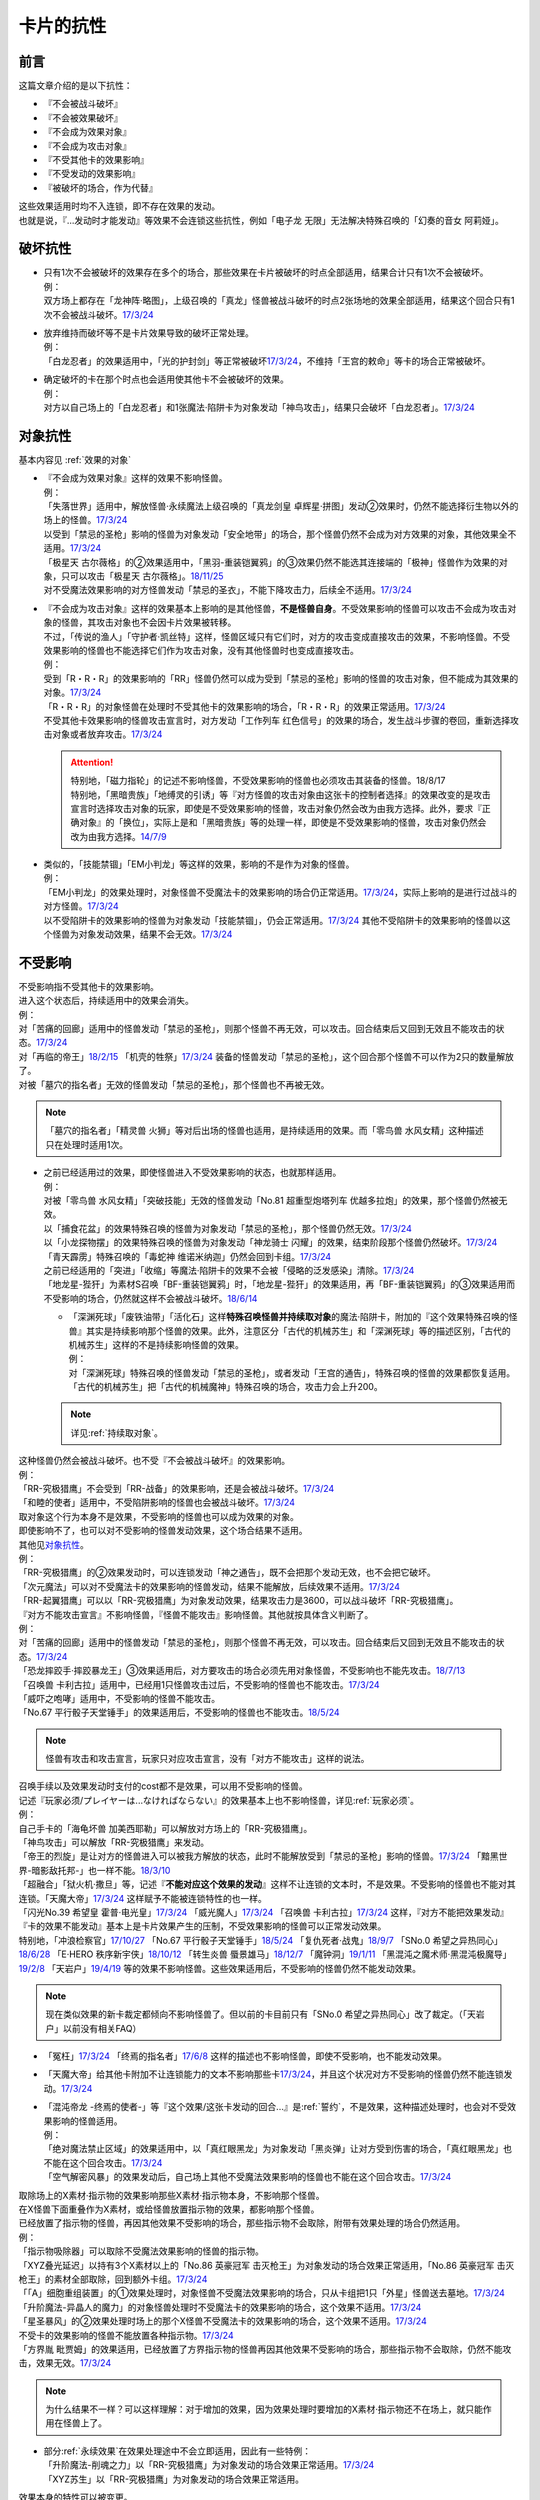 ==========
卡片的抗性
==========

前言
========

这篇文章介绍的是以下抗性：

- 『不会被战斗破坏』
- 『不会被效果破坏』
- 『不会成为效果对象』
- 『不会成为攻击对象』
- 『不受其他卡的效果影响』
- 『不受发动的效果影响』
- 『被破坏的场合，作为代替』

| 这些效果适用时均不入连锁，即不存在效果的发动。
| 也就是说，『...发动时才能发动』等效果不会连锁这些抗性，例如「电子龙 无限」无法解决特殊召唤的「幻奏的音女 阿莉娅」。

破坏抗性
========

-  | 只有1次不会被破坏的效果存在多个的场合，那些效果在卡片被破坏的时点全部适用，结果合计只有1次不会被破坏。
   | 例：
   | 双方场上都存在「龙神阵·略图」，上级召唤的「真龙」怪兽被战斗破坏的时点2张场地的效果全部适用，结果这个回合只有1次不会被战斗破坏。\ `17/3/24 <https://www.db.yugioh-card.com/yugiohdb/faq_search.action?ope=5&fid=8574&keyword=&tag=-1>`__

-  | 放弃维持而破坏等不是卡片效果导致的破坏正常处理。
   | 例：
   | 「白龙忍者」的效果适用中，「光的护封剑」等正常被破坏\ `17/3/24 <https://www.db.yugioh-card.com/yugiohdb/faq_search.action?ope=5&fid=12583>`__\ ，不维持「王宫的敕命」等卡的场合正常被破坏。

-  | 确定破坏的卡在那个时点也会适用使其他卡不会被破坏的效果。
   | 例：
   | 对方以自己场上的「白龙忍者」和1张魔法·陷阱卡为对象发动「神鸟攻击」，结果只会破坏「白龙忍者」。\ `17/3/24 <https://www.db.yugioh-card.com/yugiohdb/faq_search.action?ope=5&fid=12584>`__

对象抗性
========

基本内容见 :ref:`效果的对象`

-  | 『不会成为效果对象』这样的效果不影响怪兽。
   | 例：
   | 「失落世界」适用中，解放怪兽·永续魔法上级召唤的「真龙剑皇 卓辉星·拼图」发动②效果时，仍然不能选择衍生物以外的场上的怪兽。\ `17/3/24 <https://www.db.yugioh-card.com/yugiohdb/faq_search.action?ope=5&fid=7517>`__
   | 以受到「禁忌的圣枪」影响的怪兽为对象发动「安全地带」的场合，那个怪兽仍然不会成为对方效果的对象，其他效果全不适用。\ `17/3/24 <https://www.db.yugioh-card.com/yugiohdb/faq_search.action?ope=5&fid=10683&keyword=&tag=-1>`__
   | 「极星天 古尔薇格」的②效果适用中，「黑羽-重装铠翼鸦」的③效果仍然不能选其连接端的「极神」怪兽作为效果的对象，只可以攻击「极星天 古尔薇格」。\ `18/11/25 <https://www.db.yugioh-card.com/yugiohdb/faq_search.action?ope=5&fid=22303>`__
   | 对不受魔法效果影响的对方怪兽发动「禁忌的圣衣」，不能下降攻击力，后续全不适用。\ `17/3/24 <https://www.db.yugioh-card.com/yugiohdb/faq_search.action?ope=5&fid=6142>`__

-  | 『不会成为攻击对象』这样的效果基本上影响的是其他怪兽，\ **不是怪兽自身**\ 。不受效果影响的怪兽可以攻击不会成为攻击对象的怪兽，其攻击对象也不会因卡片效果被转移。
   | 不过，「传说的渔人」「守护者·凯丝特」这样，怪兽区域只有它们时，对方的攻击变成直接攻击的效果，不影响怪兽。不受效果影响的怪兽也不能选择它们作为攻击对象，没有其他怪兽时也变成直接攻击。
   | 例：
   | 受到「R・R・R」的效果影响的「RR」怪兽仍然可以成为受到「禁忌的圣枪」影响的怪兽的攻击对象，但不能成为其效果的对象。\ `17/3/24 <https://www.db.yugioh-card.com/yugiohdb/faq_search.action?ope=5&fid=20381>`__
   | 「R・R・R」的对象怪兽在处理时不受其他卡的效果影响的场合，「R・R・R」的效果正常适用。\ `17/3/24 <https://www.db.yugioh-card.com/yugiohdb/faq_search.action?ope=5&fid=20381&keyword=&tag=-1>`__
   | 不受其他卡效果影响的怪兽攻击宣言时，对方发动「工作列车 红色信号」的效果的场合，发生战斗步骤的卷回，重新选择攻击对象或者放弃攻击。\ `17/3/24 <https://www.db.yugioh-card.com/yugiohdb/faq_search.action?ope=5&fid=13550&keyword=&tag=-1>`__

   .. attention::

      | 特别地，「磁力指轮」的记述不影响怪兽，不受效果影响的怪兽也必须攻击其装备的怪兽。18/8/17
      | 特别地，「黑暗贵族」「地缚灵的引诱」等『对方怪兽的攻击对象由这张卡的控制者选择』的效果改变的是攻击宣言时选择攻击对象的玩家，即使是不受效果影响的怪兽，攻击对象仍然会改为由我方选择。此外，要求『正确对象』的「换位」，实际上是和「黑暗贵族」等的处理一样，即使是不受效果影响的怪兽，攻击对象仍然会改为由我方选择。\ `14/7/9 <http://yugioh-wiki.net/index.php?%A1%D4%A5%B7%A5%D5%A5%C8%A5%C1%A5%A7%A5%F3%A5%B8%A1%D5#faq>`__

-  | 类似的，「技能禁锢」「EM小判龙」等这样的效果，影响的不是作为对象的怪兽。
   | 例：
   | 「EM小判龙」的效果处理时，对象怪兽不受魔法卡的效果影响的场合仍正常适用。\ `17/3/24 <https://www.db.yugioh-card.com/yugiohdb/faq_search.action?ope=5&fid=12270>`__\ ，实际上影响的是进行过战斗的对方怪兽。\ `17/3/24 <https://www.db.yugioh-card.com/yugiohdb/faq_search.action?ope=5&fid=12269>`__
   | 以不受陷阱卡的效果影响的怪兽为对象发动「技能禁锢」，仍会正常适用。\ `17/3/24 <https://www.db.yugioh-card.com/yugiohdb/faq_search.action?ope=5&fid=12980>`__ 其他不受陷阱卡的效果影响的怪兽以这个怪兽为对象发动效果，结果不会无效。\ `17/3/24 <https://www.db.yugioh-card.com/yugiohdb/faq_search.action?ope=5&fid=6161>`__

.. _不受影响:

不受影响
========

| 不受影响指不受其他卡的效果影响。
| 进入这个状态后，持续适用中的效果会消失。
| 例：
| 对「苦痛的回廊」适用中的怪兽发动「禁忌的圣枪」，则那个怪兽不再无效，可以攻击。回合结束后又回到无效且不能攻击的状态。\ `17/3/24 <https://www.db.yugioh-card.com/yugiohdb/faq_search.action?ope=5&fid=9799>`__
| 对「再临的帝王」\ `18/2/15 <https://www.db.yugioh-card.com/yugiohdb/faq_search.action?ope=5&fid=13230>`__ 「机壳的牲祭」\ `17/3/24 <https://www.db.yugioh-card.com/yugiohdb/faq_search.action?ope=5&fid=13593>`__ 装备的怪兽发动「禁忌的圣枪」，这个回合那个怪兽不可以作为2只的数量解放了。
| 对被「墓穴的指名者」无效的怪兽发动「禁忌的圣枪」，那个怪兽也不再被无效。

.. note:: 「墓穴的指名者」「精灵兽 火狮」等对后出场的怪兽也适用，是持续适用的效果。而「零鸟兽 水风女精」这种描述只在处理时适用1次。

-  | 之前已经适用过的效果，即使怪兽进入不受效果影响的状态，也就那样适用。
   | 例：
   | 对被「零鸟兽 水风女精」「突破技能」无效的怪兽发动「No.81 超重型炮塔列车 优越多拉炮」的效果，那个怪兽仍然被无效。
   | 以「捕食花盆」的效果特殊召唤的怪兽为对象发动「禁忌的圣枪」，那个怪兽仍然无效。\ `17/3/24 <https://www.db.yugioh-card.com/yugiohdb/faq_search.action?ope=5&fid=20250>`__
   | 以「小龙探物摆」的效果特殊召唤的怪兽为对象发动「神龙骑士 闪耀」的效果，结束阶段那个怪兽仍然破坏。\ `17/3/24 <https://www.db.yugioh-card.com/yugiohdb/faq_search.action?ope=5&fid=14278>`__
   | 「青天霹雳」特殊召唤的「毒蛇神 维诺米纳迦」仍然会回到卡组。\ `17/3/24 <https://www.db.yugioh-card.com/yugiohdb/faq_search.action?ope=5&fid=123&keyword=&tag=-1>`__
   | 之前已经适用的「突进」「收缩」等魔法·陷阱卡的效果不会被「侵略的泛发感染」清除。\ `17/3/24 <https://www.db.yugioh-card.com/yugiohdb/faq_search.action?ope=5&fid=12121&keyword=&tag=-1>`__
   | 「地龙星-狴犴」为素材S召唤「BF-重装铠翼鸦」时，「地龙星-狴犴」的效果适用，再「BF-重装铠翼鸦」的③效果适用而不受影响的场合，仍然就这样不会被战斗破坏。\ `18/6/14 <https://www.db.yugioh-card.com/yugiohdb/faq_search.action?ope=5&fid=7459>`__

   -  | 「深渊死球」「废铁油带」「活化石」这样\ **特殊召唤怪兽并持续取对象**\ 的魔法·陷阱卡，附加的『这个效果特殊召唤的怪兽』其实是持续影响那个怪兽的效果。此外，注意区分「古代的机械苏生」和「深渊死球」等的描述区别，「古代的机械苏生」这样的不是持续影响怪兽的效果。
      | 例：
      | 对「深渊死球」特殊召唤的怪兽发动「禁忌的圣枪」，或者发动「王宫的通告」，特殊召唤的怪兽的效果都恢复适用。
      | 「古代的机械苏生」把「古代的机械魔神」特殊召唤的场合，攻击力会上升200。

   .. note:: 详见\ :ref:`持续取对象`\ 。

| 这种怪兽仍然会被战斗破坏。也不受『不会被战斗破坏』的效果影响。
| 例：
| 「RR-究极猎鹰」不会受到「RR-战备」的效果影响，还是会被战斗破坏。\ `17/3/24 <https://www.db.yugioh-card.com/yugiohdb/faq_search.action?ope=5&fid=9815>`__
| 「和睦的使者」适用中，不受陷阱影响的怪兽也会被战斗破坏。\ `17/3/24 <https://www.db.yugioh-card.com/yugiohdb/faq_search.action?ope=5&fid=12849>`__

| 取对象这个行为本身不是效果，不受影响的怪兽也可以成为效果的对象。
| 即使影响不了，也可以对不受影响的怪兽发动效果，这个场合结果不适用。
| 其他见\ 对象抗性_\ 。
| 例：
| 「RR-究极猎鹰」的②效果发动时，可以连锁发动「神之通告」，既不会把那个发动无效，也不会把它破坏。
| 「次元魔法」可以对不受魔法卡的效果影响的怪兽发动，结果不能解放，后续效果不适用。\ `17/3/24 <https://www.db.yugioh-card.com/yugiohdb/faq_search.action?ope=5&fid=12847>`__
| 「RR-起翼猎鹰」可以以「RR-究极猎鹰」为对象发动效果，结果攻击力是3600，可以战斗破坏「RR-究极猎鹰」。

| 『对方不能攻击宣言』不影响怪兽，『怪兽不能攻击』影响怪兽。其他就按具体含义判断了。
| 例：
| 对「苦痛的回廊」适用中的怪兽发动「禁忌的圣枪」，则那个怪兽不再无效，可以攻击。回合结束后又回到无效且不能攻击的状态。\ `17/3/24 <https://www.db.yugioh-card.com/yugiohdb/faq_search.action?ope=5&fid=9799>`__
| 「恐龙摔跤手·摔跤暴龙王」③效果适用后，对方要攻击的场合必须先用对象怪兽，不受影响也不能先攻击。\ `18/7/13 <https://www.db.yugioh-card.com/yugiohdb/faq_search.action?ope=5&fid=22019>`__
| 「召唤兽 卡利古拉」适用中，已经用1只怪兽攻击过后，不受影响的怪兽也不能攻击。\ `17/3/24 <https://www.db.yugioh-card.com/yugiohdb/faq_search.action?ope=5&fid=20234&keyword=&tag=-1>`__
| 「威吓之咆哮」适用中，不受影响的怪兽不能攻击。
| 「No.67 平行骰子天堂锤手」的效果适用后，不受影响的怪兽也不能攻击。\ `18/5/24 <https://www.db.yugioh-card.com/yugiohdb/faq_search.action?ope=5&fid=9817>`__

.. note:: 怪兽有攻击和攻击宣言，玩家只对应攻击宣言，没有「对方不能攻击」这样的说法。

| 召唤手续以及效果发动时支付的cost都不是效果，可以用不受影响的怪兽。
| 记述『玩家必须/プレイヤーは...なければならない』的效果基本上也不影响怪兽，详见\ :ref:`玩家必须`\ 。
| 例：
| 自己手卡的「海龟坏兽 加美西耶勒」可以解放对方场上的「RR-究极猎鹰」。
| 「神鸟攻击」可以解放「RR-究极猎鹰」来发动。
| 「帝王的烈旋」是让对方的怪兽进入可以被我方解放的状态，此时不能解放受到「禁忌的圣枪」影响的怪兽。\ `17/3/24 <https://www.db.yugioh-card.com/yugiohdb/faq_search.action?ope=5&fid=13201&keyword=&tag=-1>`__ 「黯黑世界-暗影敌托邦-」也一样不能。\ `18/3/10 <https://www.db.yugioh-card.com/yugiohdb/faq_search.action?ope=5&fid=21789&keyword=&tag=-1>`__

| 「超融合」「狱火机·撒旦」等，记述『\ **不能对应这个效果的发动**\ 』这样不让连锁的文本时，不是效果。不受影响的怪兽也不能对其连锁。「天魔大帝」\ `17/3/24 <https://www.db.yugioh-card.com/yugiohdb/faq_search.action?ope=5&fid=18246&keyword=&tag=-1>`__ 这样赋予不能被连锁特性的也一样。
| 「闪光No.39 希望皇 霍普·电光皇」\ `17/3/24 <https://www.db.yugioh-card.com/yugiohdb/faq_search.action?ope=5&fid=19270>`__ 「威光魔人」\ `17/3/24 <https://www.db.yugioh-card.com/yugiohdb/faq_search.action?ope=5&fid=9280>`__ 「召唤兽 卡利古拉」\ `17/3/24 <https://www.db.yugioh-card.com/yugiohdb/faq_search.action?ope=5&fid=8660&keyword=&tag=-1>`__ 这样，『对方不能把效果发动』『卡的效果不能发动』基本上是卡片效果产生的压制，不受效果影响的怪兽可以正常发动效果。
| 特别地，「冲浪检察官」\ `17/10/27 <https://www.db.yugioh-card.com/yugiohdb/faq_search.action?ope=5&fid=9917&keyword=&tag=-1>`__ 「No.67 平行骰子天堂锤手」\ `18/5/24 <https://www.db.yugioh-card.com/yugiohdb/faq_search.action?ope=5&fid=9817>`__ 「复仇死者·战鬼」\ `18/9/7 <https://www.db.yugioh-card.com/yugiohdb/faq_search.action?ope=5&fid=22115>`__ 「SNo.0 希望之异热同心」\ `18/6/28 <https://www.db.yugioh-card.com/yugiohdb/faq_search.action?ope=5&fid=11069&keyword=&tag=-1>`__ 「E·HERO 秩序新宇侠」\ `18/10/12 <https://www.db.yugioh-card.com/yugiohdb/faq_search.action?ope=5&fid=22181&keyword=&tag=-1>`__ 「转生炎兽 蜃景雄马」\ `18/12/7 <https://www.db.yugioh-card.com/yugiohdb/faq_search.action?ope=5&fid=22310>`__ 「魔钟洞」\ `19/1/11 <https://www.db.yugioh-card.com/yugiohdb/faq_search.action?ope=4&cid=14314>`__ 「黑混沌之魔术师·黑混沌极魔导」\ `19/2/8 <https://www.db.yugioh-card.com/yugiohdb/faq_search.action?ope=5&fid=22459&keyword=&tag=-1>`__ 「天岩户」\ `19/4/19 <https://www.db.yugioh-card.com/yugiohdb/faq_search.action?ope=5&fid=21258&keyword=&tag=-1>`__ 等的效果不影响怪兽。这些效果适用后，不受影响的怪兽仍然不能发动效果。

.. note:: 现在类似效果的新卡裁定都倾向不影响怪兽了。但以前的卡目前只有「SNo.0 希望之异热同心」改了裁定。（「天岩户」以前没有相关FAQ）

-  「冤枉」\ `17/3/24 <https://www.db.yugioh-card.com/yugiohdb/faq_search.action?ope=5&fid=17508>`__ 「终焉的指名者」\ `17/6/8 <https://www.db.yugioh-card.com/yugiohdb/faq_search.action?ope=5&fid=9546&keyword=&tag=-1>`__ 这样的描述也不影响怪兽，即使不受影响，也不能发动效果。
-  「天魔大帝」给其他卡附加不让连锁能力的文本不影响那些卡\ `17/3/24 <https://www.db.yugioh-card.com/yugiohdb/faq_search.action?ope=5&fid=18246&keyword=&tag=-1>`__\ ，并且这个状况对方不受影响的怪兽仍然不能连锁发动。\ `17/3/24 <https://www.db.yugioh-card.com/yugiohdb/faq_search.action?ope=5&fid=18245&keyword=&tag=-1>`__

-  | 「混沌帝龙 -终焉的使者-」等『这个效果/这张卡发动的回合...』是\ :ref:`誓约`\ ，不是效果，这种描述处理时，也会对不受效果影响的怪兽适用。
   | 例：
   | 「绝对魔法禁止区域」的效果适用中，以「真红眼黑龙」为对象发动「黑炎弹」让对方受到伤害的场合，「真红眼黑龙」也不能在这个回合攻击。\ `17/3/24 <https://www.db.yugioh-card.com/yugiohdb/faq_search.action?ope=5&fid=11859>`__
   | 「空气解密风暴」的效果发动后，自己场上其他不受魔法效果影响的怪兽也不能在这个回合攻击。\ `17/3/24 <https://www.db.yugioh-card.com/yugiohdb/faq_search.action?ope=5&fid=20878>`__

| 取除场上的X素材·指示物的效果影响那些X素材·指示物本身，不影响那个怪兽。
| 在X怪兽下面重叠作为X素材，或给怪兽放置指示物的效果，都影响那个怪兽。
| 已经放置了指示物的怪兽，再因其他效果不受影响的场合，那些指示物不会取除，附带有效果处理的场合仍然适用。
| 例：
| 「指示物吸除器」可以取除不受魔法效果影响的怪兽的指示物。
| 「XYZ叠光延迟」以持有3个X素材以上的「No.86 英豪冠军 击灭枪王」为对象发动的场合效果正常适用，「No.86 英豪冠军 击灭枪王」的素材全部取除，回到额外卡组。\ `17/3/24 <https://www.db.yugioh-card.com/yugiohdb/faq_search.action?ope=5&fid=6890&keyword=&tag=-1>`__
| 「「A」细胞重组装置」的①效果处理时，对象怪兽不受魔法效果影响的场合，只从卡组把1只「外星」怪兽送去墓地。\ `17/3/24 <https://www.db.yugioh-card.com/yugiohdb/faq_search.action?ope=5&fid=19607>`__
| 「升阶魔法-异晶人的魔力」的对象怪兽处理时不受魔法卡的效果影响的场合，这个效果不适用。\ `17/3/24 <https://www.db.yugioh-card.com/yugiohdb/faq_search.action?ope=5&fid=12796>`__
| 「星圣暴风」的②效果处理时场上的那个X怪兽不受魔法卡的效果影响的场合，这个效果不适用。\ `17/3/24 <https://www.db.yugioh-card.com/yugiohdb/faq_search.action?ope=5&fid=13415>`__
| 不受卡的效果影响的怪兽不能放置各种指示物。\ `17/3/24 <https://www.db.yugioh-card.com/yugiohdb/faq_search.action?ope=5&fid=19607>`__
| 「方界胤 毗贾姆」的效果适用，已经放置了方界指示物的怪兽再因其他效果不受影响的场合，那些指示物不会取除，仍然不能攻击，效果无效。\ `17/3/24 <https://www.db.yugioh-card.com/yugiohdb/faq_search.action?ope=5&fid=19109>`__

.. note:: 为什么结果不一样？可以这样理解：对于增加的效果，因为效果处理时要增加的X素材·指示物还不在场上，就只能作用在怪兽上了。

-  | 部分\ :ref:`永续效果`\ 在效果处理途中不会立即适用，因此有一些特例：
   | 「升阶魔法-削魂之力」以「RR-究极猎鹰」为对象发动的场合效果正常适用。\ `17/3/24 <https://www.db.yugioh-card.com/yugiohdb/faq_search.action?ope=5&fid=11302&keyword=&tag=-1>`__
   | 「XYZ苏生」以「RR-究极猎鹰」为对象发动的场合效果正常适用。

| 效果本身的特性可以被变更。
| 例：
| 「自奏圣乐的通天塔」的效果适用中，符合条件的怪兽即使不受魔法影响，发动的效果也当作咒文速度2的诱发即时效果。\ `18/7/13 <https://www.db.yugioh-card.com/yugiohdb/faq_search.action?ope=5&fid=22006&keyword=&tag=-1>`__
| 「天魔大帝」的效果适用中，通常召唤的不受影响的怪兽发动效果时，对方也不能连锁。\ `17/3/24 <https://www.db.yugioh-card.com/yugiohdb/faq_search.action?ope=5&fid=18246>`__

-  | 效果的发动和效果本身都不会被无效。但是，效果的对象可以被改变，那个效果处理也可以被改写。
   | 例：
   | 解放怪兽·永续陷阱上级召唤的「真龙剑皇 卓辉星·拼图」发动②效果，连锁发动「技能抽取」的场合，这个效果不会无效，正常适用。
   | 解放怪兽·永续陷阱上级召唤的「真龙剑皇 卓辉星·拼图」发动②效果，连锁发动「无偿交换」的场合，不能无效这次发动，也不能将其破坏，结果只抽卡。\ `17/3/24 <https://www.db.yugioh-card.com/yugiohdb/faq_search.action?ope=5&fid=17304&keyword=&tag=-1>`__
   | 解放怪兽·永续陷阱上级召唤的「真龙剑皇 卓辉星·拼图」发动②效果，连锁发动「暗黑界的洗脑」的效果的场合，结果效果会改变。\ `17/3/24 <https://www.db.yugioh-card.com/yugiohdb/faq_search.action?ope=5&fid=20904&keyword=&tag=-1>`__
   | 解放怪兽·永续陷阱上级召唤的「真龙剑皇 卓辉星·拼图」以场上其他卡为对象发动②效果，连锁发动「暗迁士 黑蛇晶」的效果的场合，对象可以变成其他能成为正确对象的卡。

   -  | 由于cost等，效果处理时自身不再表侧表示存在的场合，可以被无效。
      | 例：
      | 受到「禁忌的圣枪」影响的「卡片汽车·D」解放自身发动效果，会被「鹰身女妖的羽毛吹雪」无效。\ `17/3/24 <https://www.db.yugioh-card.com/yugiohdb/faq_search.action?ope=5&fid=12523&keyword=&tag=-1>`__

   .. note:: 不受其他卡的效果影响是给场上的这个怪兽附加的，从场上离开后不再当作同一张卡，也不再是这个状态。目前也没有使场外的卡片不受效果影响的效果。

-  | 让自己场上的怪兽『得到以下效果』影响那些怪兽。
   | 例：
   | 适用了「禁忌的圣枪」的「雪天气 天蓝」在这个回合不会得到「雪之天气模样」的效果。\ `17/8/10 <https://www.db.yugioh-card.com/yugiohdb/faq_search.action?ope=5&fid=21302>`__

| 在不入连锁无效的「技能抽取」等适用中出场时，先适用「技能抽取」等效果，结果效果被无效。
| 此外，同一时点有无效类效果和其他不入连锁效果适用的场合无效类效果优先适用。
| 例：
| 「技能抽取」适用中，解放永续魔法·永续陷阱上级召唤的「真龙剑皇 卓辉星·拼图」效果无效。之后「技能抽取」不适用的场合，这个「真龙剑皇 卓辉星·拼图」①效果正常适用，不受魔法·陷阱卡的效果影响。\ `17/3/24 <https://www.db.yugioh-card.com/yugiohdb/faq_search.action?ope=5&fid=9472>`__
| 对方场上存在「破戒蛮龙-破坏龙」「龙破坏之剑士-破坏剑士」，自己在对方回合发动「奇妙XYZ」把「DDD 双晓王 末法神」表侧攻击表示X召唤的场合，「破戒蛮龙-破坏龙」「龙破坏之剑士-破坏剑士」先被无效，「DDD 双晓王 末法神」不会变成守备表示。

| 自身永续效果不受效果影响的场合，被战斗破坏的伤害计算后由于永续效果不适用而失去抗性。
| 因其他效果而不受影响的怪兽在这个时点仍然不受影响。
| 例：
| 「EM小判龙」的P效果取对象的怪兽战斗破坏了「沉默魔术师 LV8」，结果在伤害计算后被除外，没能战斗破坏的场合由于不受魔法影响，不会除外。\ `17/3/24 <https://www.db.yugioh-card.com/yugiohdb/faq_search.action?ope=5&fid=12269&keyword=&tag=-1>`__
| 「EM小判龙」的P效果取对象的怪兽战斗破坏了自身效果适用的「神龙骑士 闪耀」的场合，伤害计算后「神龙骑士 闪耀」不会被除外。

.. attention:: 特别地，有「十二兽 蛇笞」作为X素材的「十二兽」X怪兽战斗破坏了「真龙剑皇 卓辉星·拼图」，即使其①效果是无种类效果，仍不适用，伤害计算后被除外。

不受发动的效果影响
------------------

| 部分效果发动时没有效果处理，可以无视这个抗性。
| 例：
| 「幻创之混种恐龙」的效果适用的主要阶段，场上的恐龙族怪兽受对方「帝王的烈旋」「墓穴的指名者」「古遗物-勇士盾」等在发动时没有效果处理，且\ :ref:`不取对象`\ 的效果影响，也受「魔族之链」以及装备魔法等\ :ref:`持续取对象`\ 的\ **魔法·陷阱**\ 效果影响，不受「幻变骚灵·查询昆提兰那克」「No.106 巨岩掌 巨手」「神龙骑士 闪耀」等\ **取对象的怪兽效果**\ 影响，是否受「我我我枪手」的效果影响，调整中。
| 「隐藏的机壳杀手 物质主义」会受到自己「超银河眼光波龙」的效果影响而不能直接攻击。
| 「拓扑逻辑轰炸龙」的效果发动过的回合，「暗黑方界神 深红之挪婆」不能攻击。\ `19/4/22 <http://yugioh-wiki.net/index.php?%A1%D4%B0%C5%B9%F5%CA%FD%B3%A6%BF%C0%A5%AF%A5%EA%A5%E0%A5%BE%A5%F3%A1%A6%A5%CE%A5%F4%A5%A1%A1%D5#faq>`__

.. _代替破坏:

代替破坏
========

-  | 代替战斗破坏的效果，在伤害计算时确定要被战斗破坏的时点玩家选择是否适用或必须适用，适用的场合在伤害计算后处理代替破坏而进行的行为。
   | 例：
   | 「六武众」怪兽被战斗破坏的时点玩家选出要代替破坏的其他「六武众」怪兽，在伤害计算后这个怪兽被效果破坏送去墓地。\ `17/3/24 <https://www.db.yugioh-card.com/yugiohdb/faq_search.action?ope=5&fid=10494>`__
   | 「武神帝-迦具土」只持有「十二兽 蛇笞」作为X素材，被战斗破坏时作为代替在伤害计算后取除X素材，同一时点不入连锁的处理优先于需要发动的效果，结果失去「十二兽 蛇笞」赋予的效果，不能发动。\ `17/3/24 <https://www.db.yugioh-card.com/yugiohdb/faq_search.action?ope=5&fid=6398>`__
   | 「PSY骨架多线人」代替战斗破坏而从手卡丢弃的时点是伤害计算后。\ `17/3/24 <https://www.db.yugioh-card.com/yugiohdb/faq_search.action?ope=5&fid=19665>`__
   | 装备着「A-突击核」的怪兽被「超念导体 比蒙巨兽」战斗破坏的场合，先强制把「A-突击核」代替破坏送去墓地，开始受到对方其他怪兽的效果影响，结果被除外。

-  | 没有说明只对应1个怪兽的场合，1次代替破坏可以保护同一时点多个怪兽不被破坏。
   | 例：
   | 「激流葬」的效果处理时，自己「祝祷的圣歌」效果适用的场合，自己场上的仪式怪兽都不会被效果破坏。\ `17/3/24 <https://www.db.yugioh-card.com/yugiohdb/faq_search.action?ope=5&fid=13215>`__
   | 「黑洞」的效果处理时，1只「燃烧拳击手 拘束蛮兵 刺拳拳手」的效果只能适用1次，取除1个X素材作为代替选出1个怪兽不被破坏。其他正常被破坏。\ `17/3/24 <https://www.db.yugioh-card.com/yugiohdb/faq_search.action?ope=5&fid=12705>`__
   | 「黑洞」的效果处理时，每代替破坏1只「狱火机」怪兽要除外1张「炼狱的死徒」。\ `14/11/15 <https://www.db.yugioh-card.com/yugiohdb/faq_search.action?ope=4&cid=11577>`__

-  | 代替破坏本身是卡片的效果。影响的是之后行为的进行所涉及的卡片，与原本要被破坏的卡无关。
   | 例：
   | 「代理龙」不能选不受其他卡的效果影响的怪兽来代替破坏。\ `17/4/20 <https://www.db.yugioh-card.com/yugiohdb/faq_search.action?ope=5&fid=20948>`__
   | 「荷鲁斯之黑炎龙 LV6」被破坏的场合可以把墓地的「复活的福音」除外来代替破坏。\ `17/3/24 <https://www.db.yugioh-card.com/yugiohdb/faq_search.action?ope=5&fid=18424>`__
   | 「大宇宙」适用中，「动力工具龙」被破坏的场合可以作为代替把其装备的1张装备魔法卡送去墓地，此时装备魔法卡结果被除外。\ `17/3/24 <https://www.db.yugioh-card.com/yugiohdb/faq_search.action?ope=5&fid=6529>`__
   | 「No.101 寂静荣誉方舟骑士」被破坏时，作为代替取除作为X素材的「影依蜥蜴」的场合，「影依蜥蜴」是被「No.101 寂静荣誉方舟骑士」的效果送去墓地，因此可以发动②效果。

-  | 『被破坏的场合，\ **可以**\ 作为代替把～～破坏』不能选不会被效果破坏的卡，也不能选确定要被破坏的卡。
   | 『被破坏的场合，可以作为代替把～～送去墓地』可以选不会被效果破坏的卡将其送去墓地，但不能选确定要被破坏的卡。
   | 例：
   | 「代理龙」不能选不会被效果破坏的怪兽来代替破坏。\ `17/4/20 <https://www.db.yugioh-card.com/yugiohdb/faq_search.action?ope=5&fid=20949>`__
   | 「海龙神的加护」适用中，「武装海洋猎手」不能破坏自己场上表侧表示存在的1只3星以下的水属性怪兽来代替自身破坏。\ `17/3/24 <https://www.db.yugioh-card.com/yugiohdb/faq_search.action?ope=5&fid=8815>`__
   | 发动「激流葬」，「六武众」怪兽全部确定破坏，不能互相代替，结果全部破坏送去墓地。\ `17/3/24 <https://www.db.yugioh-card.com/yugiohdb/faq_search.action?ope=5&fid=6529>`__
   | 「幻影剑」和其对象怪兽都要被破坏的场合，「幻影剑」的效果不适用。\ `17/3/24 <https://www.db.yugioh-card.com/yugiohdb/faq_search.action?ope=5&fid=17672>`__
   | 作为装备魔法卡处理的「怀抱圣剑的王后 桂妮薇儿」和装备怪兽都要被破坏时，其代替破坏的效果不适用。\ `17/3/24 <https://www.db.yugioh-card.com/yugiohdb/faq_search.action?ope=5&fid=13767>`__
   | 「动力工具龙」和其装备的装备魔法卡都被破坏的场合不能作为代替把其那张装备魔法卡送去墓地。\ `17/3/24 <https://www.db.yugioh-card.com/yugiohdb/faq_search.action?ope=5&fid=8369>`__
   | 「星际仙踪-陆地步行机」被战斗破坏而适用①效果的场合，伤害计算后不能把自身破坏来代替这次战斗破坏。换句话说，持有「十二兽 蛇笞」的「十二兽」X怪兽可以把它除外。

   .. attention::

      「六武众」怪兽和其装备的「六武众的御灵代」同时被破坏的场合，作为\ **强制代替破坏**\ 的效果，「六武众的御灵代」可以代替只让自身被破坏。\ `17/3/24 <https://www.db.yugioh-card.com/yugiohdb/faq_search.action?ope=5&fid=10501>`__

      特别地，对方发动「暗之卡组破坏病毒」，自己可以发动还未被破坏的「伪陷阱」使自己场上的陷阱卡不会被破坏，手卡的正常被破坏。\ `17/3/24 <https://www.db.yugioh-card.com/yugiohdb/faq_search.action?ope=5&fid=13352>`__

-  | 怪兽被破坏的场合，按次数计算不会被破坏的效果最先适用，此时不适用代替破坏的效果。
   | 只有代替破坏的效果时，强制适用的代替破坏效果优先全部适用。
   | 例：
   | 以1个怪兽为对象发动了2张可选代替破坏的「幻影剑」，被破坏时选其中1张适用代替破坏的效果即可。\ `17/3/24 <https://www.db.yugioh-card.com/yugiohdb/faq_search.action?ope=5&fid=17673>`__
   | 「魔界剧团」怪兽被战斗破坏时，这个回合「魔界大道具「逃命马车」」的①效果未适用的场合必须先适用，结果P区域「魔界剧团-莽撞新人」的P效果不会适用。\ `17/3/24 <https://www.db.yugioh-card.com/yugiohdb/faq_search.action?ope=5&fid=19801>`__
   | 1个怪兽装备了2张「强化支援机械·重装武器」，被战斗·效果破坏的场合必须全部适用，2张「强化支援机械·重装武器」都被破坏。\ `17/3/24 <https://www.db.yugioh-card.com/yugiohdb/faq_search.action?ope=5&fid=6298>`__

-  | 怪兽被破坏，适用代替破坏而把其他卡破坏的场合，若那些卡还能再次代替破坏，强制代破适用，可选代破的效果不能适用。
   | 例：
   | 装备着「A-突击核」等会强制代替破坏的怪兽可以被「代理龙」的效果选。之后由「A-突击核」等代替破坏，连接端的那只怪兽不破坏。
   | 「代理龙」的效果选出怪兽来代替破坏时，不会再适用「复活的福音」等可选的代替破坏效果。\ `17/6/1 <https://www.db.yugioh-card.com/yugiohdb/faq_search.action?ope=5&fid=13693&keyword=&tag=-1>`__
